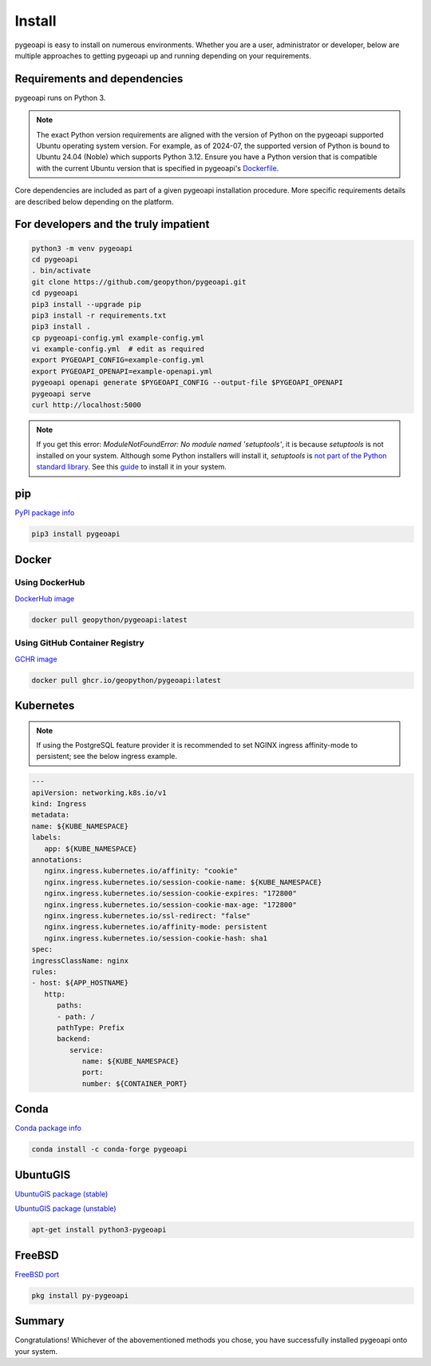 .. _install:

Install
=======

pygeoapi is easy to install on numerous environments.  Whether you are a user, administrator or developer, below
are multiple approaches to getting pygeoapi up and running depending on your requirements.

Requirements and dependencies
-----------------------------

pygeoapi runs on Python 3.

.. note::

   The exact Python version requirements are aligned with the version of Python on the pygeoapi supported Ubuntu
   operating system version.  For example, as of 2024-07, the supported version of Python is bound to Ubuntu 24.04
   (Noble) which supports Python 3.12.  Ensure you have a Python version that is compatible with the current Ubuntu
   version that is specified in pygeoapi's `Dockerfile`_.

Core dependencies are included as part of a given pygeoapi installation procedure.  More specific requirements
details are described below depending on the platform.


For developers and the truly impatient
--------------------------------------

.. code-block:: bash

   python3 -m venv pygeoapi
   cd pygeoapi
   . bin/activate
   git clone https://github.com/geopython/pygeoapi.git
   cd pygeoapi
   pip3 install --upgrade pip
   pip3 install -r requirements.txt
   pip3 install .
   cp pygeoapi-config.yml example-config.yml
   vi example-config.yml  # edit as required
   export PYGEOAPI_CONFIG=example-config.yml
   export PYGEOAPI_OPENAPI=example-openapi.yml
   pygeoapi openapi generate $PYGEOAPI_CONFIG --output-file $PYGEOAPI_OPENAPI
   pygeoapi serve
   curl http://localhost:5000


.. note::

   If you get this error: `ModuleNotFoundError: No module named 'setuptools'`, it is because `setuptools` 
   is not installed on your system. Although some Python installers will install it, `setuptools` is `not part of the Python standard library <https://docs.python.org/3/py-modindex.html#cap-s>`_. 
   See this `guide <https://packaging.python.org/en/latest/guides/installing-using-linux-tools/>`_ to install it in your system.

pip
---

`PyPI package info <https://pypi.org/project/pygeoapi>`_

.. code-block:: bash

   pip3 install pygeoapi

Docker
------

Using DockerHub
^^^^^^^^^^^^^^^

`DockerHub image`_

.. code-block:: bash

   docker pull geopython/pygeoapi:latest
   
Using GitHub Container Registry   
^^^^^^^^^^^^^^^^^^^^^^^^^^^^^^^

`GCHR image`_

.. code-block:: bash

   docker pull ghcr.io/geopython/pygeoapi:latest   

Kubernetes
----------

.. note:: 
   If using the PostgreSQL feature provider it is recommended to set NGINX ingress affinity-mode to persistent; see the below ingress example. 

.. code-block:: bash
   
   ---
   apiVersion: networking.k8s.io/v1
   kind: Ingress
   metadata:
   name: ${KUBE_NAMESPACE}
   labels:
      app: ${KUBE_NAMESPACE}
   annotations:
      nginx.ingress.kubernetes.io/affinity: "cookie"
      nginx.ingress.kubernetes.io/session-cookie-name: ${KUBE_NAMESPACE}
      nginx.ingress.kubernetes.io/session-cookie-expires: "172800"
      nginx.ingress.kubernetes.io/session-cookie-max-age: "172800"
      nginx.ingress.kubernetes.io/ssl-redirect: "false"
      nginx.ingress.kubernetes.io/affinity-mode: persistent
      nginx.ingress.kubernetes.io/session-cookie-hash: sha1
   spec:
   ingressClassName: nginx
   rules:
   - host: ${APP_HOSTNAME}
      http:
         paths:
         - path: /
         pathType: Prefix
         backend:
            service:
               name: ${KUBE_NAMESPACE}
               port:
               number: ${CONTAINER_PORT}


Conda
-----

`Conda package info <https://anaconda.org/conda-forge/pygeoapi>`_

.. code-block:: bash

   conda install -c conda-forge pygeoapi

UbuntuGIS
---------

`UbuntuGIS package (stable) <https://launchpad.net/%7Eubuntugis/+archive/ubuntu/ppa/+sourcepub/10758317/+listing-archive-extra>`_

`UbuntuGIS package (unstable) <https://launchpad.net/~ubuntugis/+archive/ubuntu/ubuntugis-unstable/+sourcepub/10933910/+listing-archive-extra>`_

.. code-block:: bash

   apt-get install python3-pygeoapi

FreeBSD
-------

`FreeBSD port <https://www.freshports.org/graphics/py-pygeoapi>`_

.. code-block:: bash

   pkg install py-pygeoapi


Summary
-------
Congratulations!  Whichever of the abovementioned methods you chose, you have successfully installed pygeoapi
onto your system.


.. _`DockerHub image`: https://hub.docker.com/r/geopython/pygeoapi
.. _`GCHR image`: https://github.com/geopython/pygeoapi/pkgs/container/pygeoapi
.. _`Dockerfile`: https://github.com/geopython/pygeoapi/blob/master/Dockerfile
